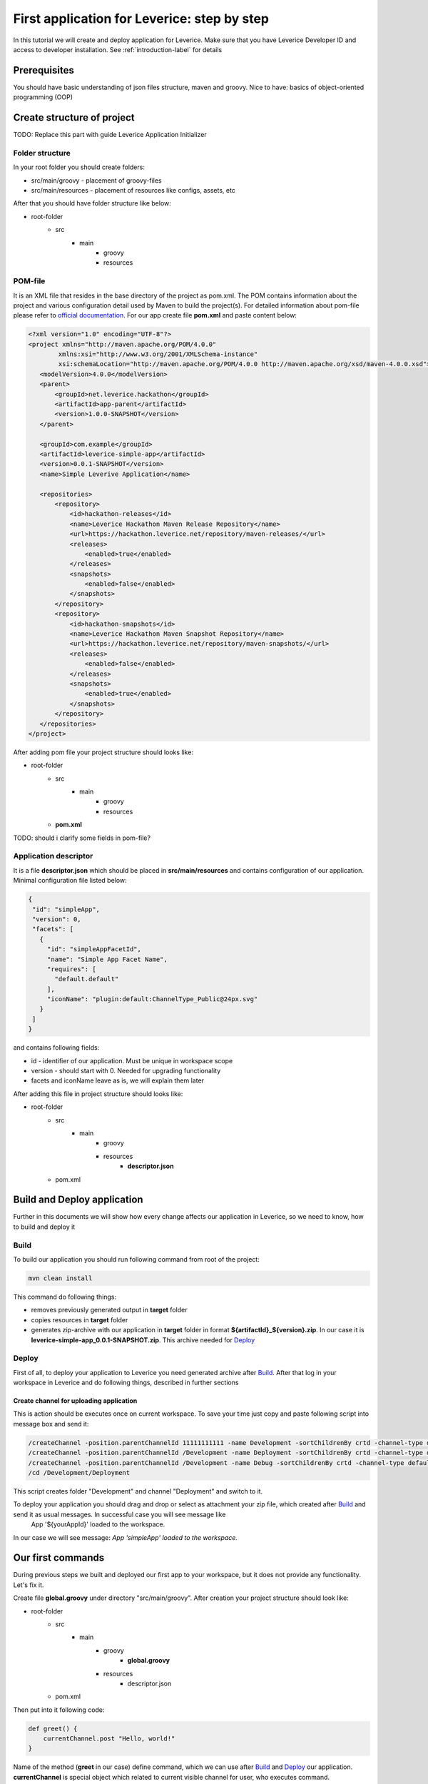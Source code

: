 .. meta::
  :description: In this tutorial we will create and deploy application for Leverice. Make sure that you have Leverice Developer ID and access to developer installation.

First application for Leverice: step by step
============================================

In this tutorial we will create and deploy application for Leverice. Make sure that you have Leverice Developer ID and access to developer installation. See :ref:`introduction-label` for details

Prerequisites
#############

You should have basic understanding of json files structure, maven and groovy. Nice to have: basics of object-oriented programming (OOP)

Create structure of project
###########################

TODO: Replace this part with guide Leverice Application Initializer

Folder structure
----------------

In your root folder you should create folders:

* src/main/groovy - placement of groovy-files
* src/main/resources - placement of resources like configs, assets, etc

After that you should have folder structure like below:

* root-folder
    * src
        * main
            * groovy
            * resources

POM-file
--------

It is an XML file that resides in the base directory of the project as pom.xml. The POM contains information about the project and various configuration detail used by Maven to build the project(s). For detailed information about pom-file please refer to `official documentation <https://maven.apache.org/guides/introduction/introduction-to-the-pom.html>`_. For our app create file **pom.xml** and paste content below:

.. code-block:: xml

 <?xml version="1.0" encoding="UTF-8"?>
 <project xmlns="http://maven.apache.org/POM/4.0.0"
         xmlns:xsi="http://www.w3.org/2001/XMLSchema-instance"
         xsi:schemaLocation="http://maven.apache.org/POM/4.0.0 http://maven.apache.org/xsd/maven-4.0.0.xsd">
    <modelVersion>4.0.0</modelVersion>
    <parent>
        <groupId>net.leverice.hackathon</groupId>
        <artifactId>app-parent</artifactId>
        <version>1.0.0-SNAPSHOT</version>
    </parent>

    <groupId>com.example</groupId>
    <artifactId>leverice-simple-app</artifactId>
    <version>0.0.1-SNAPSHOT</version>
    <name>Simple Leverive Application</name>

    <repositories>
        <repository>
            <id>hackathon-releases</id>
            <name>Leverice Hackathon Maven Release Repository</name>
            <url>https://hackathon.leverice.net/repository/maven-releases/</url>
            <releases>
                <enabled>true</enabled>
            </releases>
            <snapshots>
                <enabled>false</enabled>
            </snapshots>
        </repository>
        <repository>
            <id>hackathon-snapshots</id>
            <name>Leverice Hackathon Maven Snapshot Repository</name>
            <url>https://hackathon.leverice.net/repository/maven-snapshots/</url>
            <releases>
                <enabled>false</enabled>
            </releases>
            <snapshots>
                <enabled>true</enabled>
            </snapshots>
        </repository>
    </repositories>
 </project>

After adding pom file your project structure should looks like:

* root-folder
    * src
        * main
            * groovy
            * resources
    * **pom.xml**

TODO: should i clarify some fields in pom-file?

Application descriptor
----------------------

It is a file **descriptor.json** which should be placed in **src/main/resources** and contains configuration of our application. Minimal configuration file listed below:

.. code-block:: json

 {
  "id": "simpleApp",
  "version": 0,
  "facets": [
    {
      "id": "simpleAppFacetId",
      "name": "Simple App Facet Name",
      "requires": [
        "default.default"
      ],
      "iconName": "plugin:default:ChannelType_Public@24px.svg"
    }
  ]
 }


and contains following fields:

* id - identifier of our application. Must be unique in workspace scope
* version - should start with 0. Needed for upgrading functionality
* facets and iconName leave as is, we will explain them later

After adding this file in project structure should looks like:

* root-folder
    * src
        * main
            * groovy
            * resources
                * **descriptor.json**
    * pom.xml

Build and Deploy application
############################

Further in this documents we will show how every change affects our application in Leverice, so we need to know, how to build and deploy it

Build
-----

To build our application you should run following command from root of the project:

.. code-block:: bash

 mvn clean install

This command do following things:

* removes previously generated output in **target** folder
* copies resources in **target** folder
* generates zip-archive with our application in **target** folder in format **${artifactId}_${version}.zip**. In our case it is **leverice-simple-app_0.0.1-SNAPSHOT.zip**. This archive needed for `Deploy`_

Deploy
------

First of all, to deploy your application to Leverice you need generated archive after `Build`_. After that log in your workspace in Leverice and do following things, described in further sections

Create channel for uploading application
^^^^^^^^^^^^^^^^^^^^^^^^^^^^^^^^^^^^^^^^

This is action should be executes once on current workspace. To save your time just copy and paste following script into message box and send it:

.. code-block:: bash

 /createChannel -position.parentChannelId 11111111111 -name Development -sortChildrenBy crtd -channel-type default.team
 /createChannel -position.parentChannelId /Development -name Deployment -sortChildrenBy crtd -channel-type default.public -additional-facet default.appdev
 /createChannel -position.parentChannelId /Development -name Debug -sortChildrenBy crtd -channel-type default.public -additional-facet default.debug
 /cd /Development/Deployment

This script creates folder "Development" and channel "Deployment" and switch to it.

To deploy your application you should drag and drop or select as attachment your zip file, which created after `Build`_ and send it as usual messages. In successful case you will see message like
 App '${yourAppId}' loaded to the workspace.

In our case we will see message: *App 'simpleApp' loaded to the workspace.*

Our first commands
##################

During previous steps we built and deployed our first app to your workspace, but it does not provide any functionality. Let's fix it.

Create file **global.groovy** under directory "src/main/groovy". After creation your project structure should look like:

* root-folder
    * src
        * main
            * groovy
                * **global.groovy**
            * resources
                * descriptor.json
    * pom.xml

Then put into it following code:

.. code-block:: groovy

 def greet() {
     currentChannel.post "Hello, world!"
 }

Name of the method (**greet** in our case) define command, which we can use after `Build`_ and `Deploy`_ our application. **currentChannel** is special object which related to current visible channel for user, who executes command. **currentChannel** has various method, but in our case we need only *post* to send message in current channel using command **greet**. Let's `Build`_ and `Deploy`_ to check.

After deployment send command **/greet** to any channel:

.. code-block:: bash

 /greet

And you will see message:

 Hello, world!

Now let's modify our method to take one argument:

.. code-block:: groovy

 def greet(name) {
     currentChannel.post "Hello, ${name}!"
 }

**name** in this case is unnamed argument, which should be passed after command. `Build`_ and `Deploy`_ and send following command in any channel:

.. code-block:: bash

 /greet "My friend"

You will see message *"Hello, my friend!"*. You can change argument in this command and check, that it still works

Follow our further guides to deeper knowledge of possibilities for programming in Leverice.

